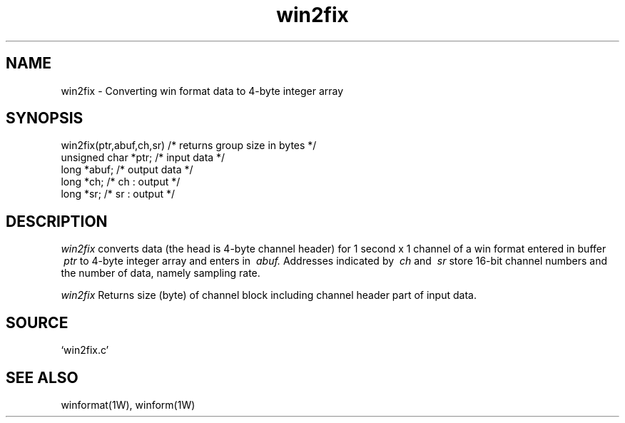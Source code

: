 .TH win2fix 1W "1998.6.18" "WIN SYSTEM" "WIN SYSTEM"
.SH NAME
win2fix - Converting win format data to 4-byte integer array
.SH SYNOPSIS
.nf
win2fix(ptr,abuf,ch,sr) /* returns group size in bytes */
  unsigned char *ptr;   /* input data */
  long *abuf;           /* output data */
  long *ch;             /* ch : output */
  long *sr;             /* sr : output */
.fi
.SH DESCRIPTION
.I win2fix
converts data (the head is 4-byte channel header) for 1 second x 1 channel of a win format entered in buffer
.I \ ptr
to 4-byte integer array and enters in
.I \ abuf.
Addresses indicated by
.I \ ch
and
.I \ sr
store 16-bit channel numbers and the number of data, namely sampling rate.
.LP
.I win2fix
Returns size (byte) of channel block including channel header part of input data. 
.SH SOURCE 
.TP
`win2fix.c'
.SH SEE ALSO
winformat(1W), winform(1W)
